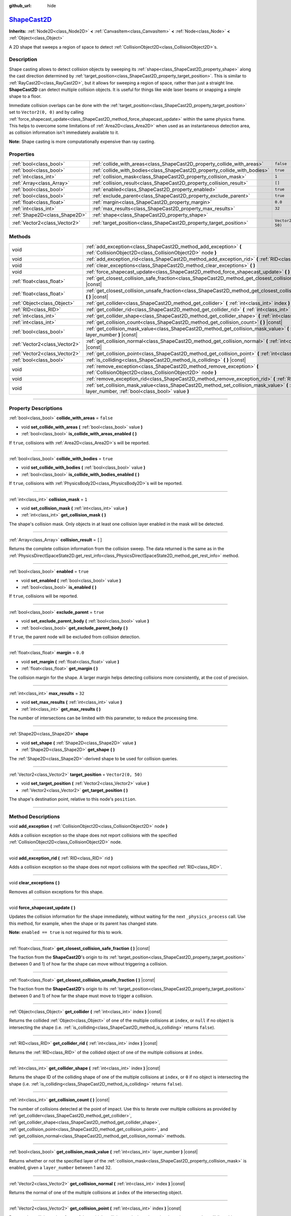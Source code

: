 :github_url: hide

.. DO NOT EDIT THIS FILE!!!
.. Generated automatically from Godot engine sources.
.. Generator: https://github.com/godotengine/godot/tree/master/doc/tools/make_rst.py.
.. XML source: https://github.com/godotengine/godot/tree/master/doc/classes/ShapeCast2D.xml.

.. _class_ShapeCast2D:

`ShapeCast2D <https://github.com/godotengine/godot/blob/master/scene/2d/shape_cast_2d.h#L40>`_
==============================================================================================

**Inherits:** :ref:`Node2D<class_Node2D>` **<** :ref:`CanvasItem<class_CanvasItem>` **<** :ref:`Node<class_Node>` **<** :ref:`Object<class_Object>`

A 2D shape that sweeps a region of space to detect :ref:`CollisionObject2D<class_CollisionObject2D>`\ s.

.. rst-class:: classref-introduction-group

Description
-----------

Shape casting allows to detect collision objects by sweeping its :ref:`shape<class_ShapeCast2D_property_shape>` along the cast direction determined by :ref:`target_position<class_ShapeCast2D_property_target_position>`. This is similar to :ref:`RayCast2D<class_RayCast2D>`, but it allows for sweeping a region of space, rather than just a straight line. **ShapeCast2D** can detect multiple collision objects. It is useful for things like wide laser beams or snapping a simple shape to a floor.

Immediate collision overlaps can be done with the :ref:`target_position<class_ShapeCast2D_property_target_position>` set to ``Vector2(0, 0)`` and by calling :ref:`force_shapecast_update<class_ShapeCast2D_method_force_shapecast_update>` within the same physics frame. This helps to overcome some limitations of :ref:`Area2D<class_Area2D>` when used as an instantaneous detection area, as collision information isn't immediately available to it.

\ **Note:** Shape casting is more computationally expensive than ray casting.

.. rst-class:: classref-reftable-group

Properties
----------

.. table::
   :widths: auto

   +-------------------------------+----------------------------------------------------------------------------+--------------------+
   | :ref:`bool<class_bool>`       | :ref:`collide_with_areas<class_ShapeCast2D_property_collide_with_areas>`   | ``false``          |
   +-------------------------------+----------------------------------------------------------------------------+--------------------+
   | :ref:`bool<class_bool>`       | :ref:`collide_with_bodies<class_ShapeCast2D_property_collide_with_bodies>` | ``true``           |
   +-------------------------------+----------------------------------------------------------------------------+--------------------+
   | :ref:`int<class_int>`         | :ref:`collision_mask<class_ShapeCast2D_property_collision_mask>`           | ``1``              |
   +-------------------------------+----------------------------------------------------------------------------+--------------------+
   | :ref:`Array<class_Array>`     | :ref:`collision_result<class_ShapeCast2D_property_collision_result>`       | ``[]``             |
   +-------------------------------+----------------------------------------------------------------------------+--------------------+
   | :ref:`bool<class_bool>`       | :ref:`enabled<class_ShapeCast2D_property_enabled>`                         | ``true``           |
   +-------------------------------+----------------------------------------------------------------------------+--------------------+
   | :ref:`bool<class_bool>`       | :ref:`exclude_parent<class_ShapeCast2D_property_exclude_parent>`           | ``true``           |
   +-------------------------------+----------------------------------------------------------------------------+--------------------+
   | :ref:`float<class_float>`     | :ref:`margin<class_ShapeCast2D_property_margin>`                           | ``0.0``            |
   +-------------------------------+----------------------------------------------------------------------------+--------------------+
   | :ref:`int<class_int>`         | :ref:`max_results<class_ShapeCast2D_property_max_results>`                 | ``32``             |
   +-------------------------------+----------------------------------------------------------------------------+--------------------+
   | :ref:`Shape2D<class_Shape2D>` | :ref:`shape<class_ShapeCast2D_property_shape>`                             |                    |
   +-------------------------------+----------------------------------------------------------------------------+--------------------+
   | :ref:`Vector2<class_Vector2>` | :ref:`target_position<class_ShapeCast2D_property_target_position>`         | ``Vector2(0, 50)`` |
   +-------------------------------+----------------------------------------------------------------------------+--------------------+

.. rst-class:: classref-reftable-group

Methods
-------

.. table::
   :widths: auto

   +-------------------------------+------------------------------------------------------------------------------------------------------------------------------------------------------------------+
   | void                          | :ref:`add_exception<class_ShapeCast2D_method_add_exception>` **(** :ref:`CollisionObject2D<class_CollisionObject2D>` node **)**                                  |
   +-------------------------------+------------------------------------------------------------------------------------------------------------------------------------------------------------------+
   | void                          | :ref:`add_exception_rid<class_ShapeCast2D_method_add_exception_rid>` **(** :ref:`RID<class_RID>` rid **)**                                                       |
   +-------------------------------+------------------------------------------------------------------------------------------------------------------------------------------------------------------+
   | void                          | :ref:`clear_exceptions<class_ShapeCast2D_method_clear_exceptions>` **(** **)**                                                                                   |
   +-------------------------------+------------------------------------------------------------------------------------------------------------------------------------------------------------------+
   | void                          | :ref:`force_shapecast_update<class_ShapeCast2D_method_force_shapecast_update>` **(** **)**                                                                       |
   +-------------------------------+------------------------------------------------------------------------------------------------------------------------------------------------------------------+
   | :ref:`float<class_float>`     | :ref:`get_closest_collision_safe_fraction<class_ShapeCast2D_method_get_closest_collision_safe_fraction>` **(** **)** |const|                                     |
   +-------------------------------+------------------------------------------------------------------------------------------------------------------------------------------------------------------+
   | :ref:`float<class_float>`     | :ref:`get_closest_collision_unsafe_fraction<class_ShapeCast2D_method_get_closest_collision_unsafe_fraction>` **(** **)** |const|                                 |
   +-------------------------------+------------------------------------------------------------------------------------------------------------------------------------------------------------------+
   | :ref:`Object<class_Object>`   | :ref:`get_collider<class_ShapeCast2D_method_get_collider>` **(** :ref:`int<class_int>` index **)** |const|                                                       |
   +-------------------------------+------------------------------------------------------------------------------------------------------------------------------------------------------------------+
   | :ref:`RID<class_RID>`         | :ref:`get_collider_rid<class_ShapeCast2D_method_get_collider_rid>` **(** :ref:`int<class_int>` index **)** |const|                                               |
   +-------------------------------+------------------------------------------------------------------------------------------------------------------------------------------------------------------+
   | :ref:`int<class_int>`         | :ref:`get_collider_shape<class_ShapeCast2D_method_get_collider_shape>` **(** :ref:`int<class_int>` index **)** |const|                                           |
   +-------------------------------+------------------------------------------------------------------------------------------------------------------------------------------------------------------+
   | :ref:`int<class_int>`         | :ref:`get_collision_count<class_ShapeCast2D_method_get_collision_count>` **(** **)** |const|                                                                     |
   +-------------------------------+------------------------------------------------------------------------------------------------------------------------------------------------------------------+
   | :ref:`bool<class_bool>`       | :ref:`get_collision_mask_value<class_ShapeCast2D_method_get_collision_mask_value>` **(** :ref:`int<class_int>` layer_number **)** |const|                        |
   +-------------------------------+------------------------------------------------------------------------------------------------------------------------------------------------------------------+
   | :ref:`Vector2<class_Vector2>` | :ref:`get_collision_normal<class_ShapeCast2D_method_get_collision_normal>` **(** :ref:`int<class_int>` index **)** |const|                                       |
   +-------------------------------+------------------------------------------------------------------------------------------------------------------------------------------------------------------+
   | :ref:`Vector2<class_Vector2>` | :ref:`get_collision_point<class_ShapeCast2D_method_get_collision_point>` **(** :ref:`int<class_int>` index **)** |const|                                         |
   +-------------------------------+------------------------------------------------------------------------------------------------------------------------------------------------------------------+
   | :ref:`bool<class_bool>`       | :ref:`is_colliding<class_ShapeCast2D_method_is_colliding>` **(** **)** |const|                                                                                   |
   +-------------------------------+------------------------------------------------------------------------------------------------------------------------------------------------------------------+
   | void                          | :ref:`remove_exception<class_ShapeCast2D_method_remove_exception>` **(** :ref:`CollisionObject2D<class_CollisionObject2D>` node **)**                            |
   +-------------------------------+------------------------------------------------------------------------------------------------------------------------------------------------------------------+
   | void                          | :ref:`remove_exception_rid<class_ShapeCast2D_method_remove_exception_rid>` **(** :ref:`RID<class_RID>` rid **)**                                                 |
   +-------------------------------+------------------------------------------------------------------------------------------------------------------------------------------------------------------+
   | void                          | :ref:`set_collision_mask_value<class_ShapeCast2D_method_set_collision_mask_value>` **(** :ref:`int<class_int>` layer_number, :ref:`bool<class_bool>` value **)** |
   +-------------------------------+------------------------------------------------------------------------------------------------------------------------------------------------------------------+

.. rst-class:: classref-section-separator

----

.. rst-class:: classref-descriptions-group

Property Descriptions
---------------------

.. _class_ShapeCast2D_property_collide_with_areas:

.. rst-class:: classref-property

:ref:`bool<class_bool>` **collide_with_areas** = ``false``

.. rst-class:: classref-property-setget

- void **set_collide_with_areas** **(** :ref:`bool<class_bool>` value **)**
- :ref:`bool<class_bool>` **is_collide_with_areas_enabled** **(** **)**

If ``true``, collisions with :ref:`Area2D<class_Area2D>`\ s will be reported.

.. rst-class:: classref-item-separator

----

.. _class_ShapeCast2D_property_collide_with_bodies:

.. rst-class:: classref-property

:ref:`bool<class_bool>` **collide_with_bodies** = ``true``

.. rst-class:: classref-property-setget

- void **set_collide_with_bodies** **(** :ref:`bool<class_bool>` value **)**
- :ref:`bool<class_bool>` **is_collide_with_bodies_enabled** **(** **)**

If ``true``, collisions with :ref:`PhysicsBody2D<class_PhysicsBody2D>`\ s will be reported.

.. rst-class:: classref-item-separator

----

.. _class_ShapeCast2D_property_collision_mask:

.. rst-class:: classref-property

:ref:`int<class_int>` **collision_mask** = ``1``

.. rst-class:: classref-property-setget

- void **set_collision_mask** **(** :ref:`int<class_int>` value **)**
- :ref:`int<class_int>` **get_collision_mask** **(** **)**

The shape's collision mask. Only objects in at least one collision layer enabled in the mask will be detected.

.. rst-class:: classref-item-separator

----

.. _class_ShapeCast2D_property_collision_result:

.. rst-class:: classref-property

:ref:`Array<class_Array>` **collision_result** = ``[]``

Returns the complete collision information from the collision sweep. The data returned is the same as in the :ref:`PhysicsDirectSpaceState2D.get_rest_info<class_PhysicsDirectSpaceState2D_method_get_rest_info>` method.

.. rst-class:: classref-item-separator

----

.. _class_ShapeCast2D_property_enabled:

.. rst-class:: classref-property

:ref:`bool<class_bool>` **enabled** = ``true``

.. rst-class:: classref-property-setget

- void **set_enabled** **(** :ref:`bool<class_bool>` value **)**
- :ref:`bool<class_bool>` **is_enabled** **(** **)**

If ``true``, collisions will be reported.

.. rst-class:: classref-item-separator

----

.. _class_ShapeCast2D_property_exclude_parent:

.. rst-class:: classref-property

:ref:`bool<class_bool>` **exclude_parent** = ``true``

.. rst-class:: classref-property-setget

- void **set_exclude_parent_body** **(** :ref:`bool<class_bool>` value **)**
- :ref:`bool<class_bool>` **get_exclude_parent_body** **(** **)**

If ``true``, the parent node will be excluded from collision detection.

.. rst-class:: classref-item-separator

----

.. _class_ShapeCast2D_property_margin:

.. rst-class:: classref-property

:ref:`float<class_float>` **margin** = ``0.0``

.. rst-class:: classref-property-setget

- void **set_margin** **(** :ref:`float<class_float>` value **)**
- :ref:`float<class_float>` **get_margin** **(** **)**

The collision margin for the shape. A larger margin helps detecting collisions more consistently, at the cost of precision.

.. rst-class:: classref-item-separator

----

.. _class_ShapeCast2D_property_max_results:

.. rst-class:: classref-property

:ref:`int<class_int>` **max_results** = ``32``

.. rst-class:: classref-property-setget

- void **set_max_results** **(** :ref:`int<class_int>` value **)**
- :ref:`int<class_int>` **get_max_results** **(** **)**

The number of intersections can be limited with this parameter, to reduce the processing time.

.. rst-class:: classref-item-separator

----

.. _class_ShapeCast2D_property_shape:

.. rst-class:: classref-property

:ref:`Shape2D<class_Shape2D>` **shape**

.. rst-class:: classref-property-setget

- void **set_shape** **(** :ref:`Shape2D<class_Shape2D>` value **)**
- :ref:`Shape2D<class_Shape2D>` **get_shape** **(** **)**

The :ref:`Shape2D<class_Shape2D>`-derived shape to be used for collision queries.

.. rst-class:: classref-item-separator

----

.. _class_ShapeCast2D_property_target_position:

.. rst-class:: classref-property

:ref:`Vector2<class_Vector2>` **target_position** = ``Vector2(0, 50)``

.. rst-class:: classref-property-setget

- void **set_target_position** **(** :ref:`Vector2<class_Vector2>` value **)**
- :ref:`Vector2<class_Vector2>` **get_target_position** **(** **)**

The shape's destination point, relative to this node's ``position``.

.. rst-class:: classref-section-separator

----

.. rst-class:: classref-descriptions-group

Method Descriptions
-------------------

.. _class_ShapeCast2D_method_add_exception:

.. rst-class:: classref-method

void **add_exception** **(** :ref:`CollisionObject2D<class_CollisionObject2D>` node **)**

Adds a collision exception so the shape does not report collisions with the specified :ref:`CollisionObject2D<class_CollisionObject2D>` node.

.. rst-class:: classref-item-separator

----

.. _class_ShapeCast2D_method_add_exception_rid:

.. rst-class:: classref-method

void **add_exception_rid** **(** :ref:`RID<class_RID>` rid **)**

Adds a collision exception so the shape does not report collisions with the specified :ref:`RID<class_RID>`.

.. rst-class:: classref-item-separator

----

.. _class_ShapeCast2D_method_clear_exceptions:

.. rst-class:: classref-method

void **clear_exceptions** **(** **)**

Removes all collision exceptions for this shape.

.. rst-class:: classref-item-separator

----

.. _class_ShapeCast2D_method_force_shapecast_update:

.. rst-class:: classref-method

void **force_shapecast_update** **(** **)**

Updates the collision information for the shape immediately, without waiting for the next ``_physics_process`` call. Use this method, for example, when the shape or its parent has changed state.

\ **Note:** ``enabled == true`` is not required for this to work.

.. rst-class:: classref-item-separator

----

.. _class_ShapeCast2D_method_get_closest_collision_safe_fraction:

.. rst-class:: classref-method

:ref:`float<class_float>` **get_closest_collision_safe_fraction** **(** **)** |const|

The fraction from the **ShapeCast2D**'s origin to its :ref:`target_position<class_ShapeCast2D_property_target_position>` (between 0 and 1) of how far the shape can move without triggering a collision.

.. rst-class:: classref-item-separator

----

.. _class_ShapeCast2D_method_get_closest_collision_unsafe_fraction:

.. rst-class:: classref-method

:ref:`float<class_float>` **get_closest_collision_unsafe_fraction** **(** **)** |const|

The fraction from the **ShapeCast2D**'s origin to its :ref:`target_position<class_ShapeCast2D_property_target_position>` (between 0 and 1) of how far the shape must move to trigger a collision.

.. rst-class:: classref-item-separator

----

.. _class_ShapeCast2D_method_get_collider:

.. rst-class:: classref-method

:ref:`Object<class_Object>` **get_collider** **(** :ref:`int<class_int>` index **)** |const|

Returns the collided :ref:`Object<class_Object>` of one of the multiple collisions at ``index``, or ``null`` if no object is intersecting the shape (i.e. :ref:`is_colliding<class_ShapeCast2D_method_is_colliding>` returns ``false``).

.. rst-class:: classref-item-separator

----

.. _class_ShapeCast2D_method_get_collider_rid:

.. rst-class:: classref-method

:ref:`RID<class_RID>` **get_collider_rid** **(** :ref:`int<class_int>` index **)** |const|

Returns the :ref:`RID<class_RID>` of the collided object of one of the multiple collisions at ``index``.

.. rst-class:: classref-item-separator

----

.. _class_ShapeCast2D_method_get_collider_shape:

.. rst-class:: classref-method

:ref:`int<class_int>` **get_collider_shape** **(** :ref:`int<class_int>` index **)** |const|

Returns the shape ID of the colliding shape of one of the multiple collisions at ``index``, or ``0`` if no object is intersecting the shape (i.e. :ref:`is_colliding<class_ShapeCast2D_method_is_colliding>` returns ``false``).

.. rst-class:: classref-item-separator

----

.. _class_ShapeCast2D_method_get_collision_count:

.. rst-class:: classref-method

:ref:`int<class_int>` **get_collision_count** **(** **)** |const|

The number of collisions detected at the point of impact. Use this to iterate over multiple collisions as provided by :ref:`get_collider<class_ShapeCast2D_method_get_collider>`, :ref:`get_collider_shape<class_ShapeCast2D_method_get_collider_shape>`, :ref:`get_collision_point<class_ShapeCast2D_method_get_collision_point>`, and :ref:`get_collision_normal<class_ShapeCast2D_method_get_collision_normal>` methods.

.. rst-class:: classref-item-separator

----

.. _class_ShapeCast2D_method_get_collision_mask_value:

.. rst-class:: classref-method

:ref:`bool<class_bool>` **get_collision_mask_value** **(** :ref:`int<class_int>` layer_number **)** |const|

Returns whether or not the specified layer of the :ref:`collision_mask<class_ShapeCast2D_property_collision_mask>` is enabled, given a ``layer_number`` between 1 and 32.

.. rst-class:: classref-item-separator

----

.. _class_ShapeCast2D_method_get_collision_normal:

.. rst-class:: classref-method

:ref:`Vector2<class_Vector2>` **get_collision_normal** **(** :ref:`int<class_int>` index **)** |const|

Returns the normal of one of the multiple collisions at ``index`` of the intersecting object.

.. rst-class:: classref-item-separator

----

.. _class_ShapeCast2D_method_get_collision_point:

.. rst-class:: classref-method

:ref:`Vector2<class_Vector2>` **get_collision_point** **(** :ref:`int<class_int>` index **)** |const|

Returns the collision point of one of the multiple collisions at ``index`` where the shape intersects the colliding object.

\ **Note:** this point is in the **global** coordinate system.

.. rst-class:: classref-item-separator

----

.. _class_ShapeCast2D_method_is_colliding:

.. rst-class:: classref-method

:ref:`bool<class_bool>` **is_colliding** **(** **)** |const|

Returns whether any object is intersecting with the shape's vector (considering the vector length).

.. rst-class:: classref-item-separator

----

.. _class_ShapeCast2D_method_remove_exception:

.. rst-class:: classref-method

void **remove_exception** **(** :ref:`CollisionObject2D<class_CollisionObject2D>` node **)**

Removes a collision exception so the shape does report collisions with the specified :ref:`CollisionObject2D<class_CollisionObject2D>` node.

.. rst-class:: classref-item-separator

----

.. _class_ShapeCast2D_method_remove_exception_rid:

.. rst-class:: classref-method

void **remove_exception_rid** **(** :ref:`RID<class_RID>` rid **)**

Removes a collision exception so the shape does report collisions with the specified :ref:`RID<class_RID>`.

.. rst-class:: classref-item-separator

----

.. _class_ShapeCast2D_method_set_collision_mask_value:

.. rst-class:: classref-method

void **set_collision_mask_value** **(** :ref:`int<class_int>` layer_number, :ref:`bool<class_bool>` value **)**

Based on ``value``, enables or disables the specified layer in the :ref:`collision_mask<class_ShapeCast2D_property_collision_mask>`, given a ``layer_number`` between 1 and 32.

.. |virtual| replace:: :abbr:`virtual (This method should typically be overridden by the user to have any effect.)`
.. |const| replace:: :abbr:`const (This method has no side effects. It doesn't modify any of the instance's member variables.)`
.. |vararg| replace:: :abbr:`vararg (This method accepts any number of arguments after the ones described here.)`
.. |constructor| replace:: :abbr:`constructor (This method is used to construct a type.)`
.. |static| replace:: :abbr:`static (This method doesn't need an instance to be called, so it can be called directly using the class name.)`
.. |operator| replace:: :abbr:`operator (This method describes a valid operator to use with this type as left-hand operand.)`
.. |bitfield| replace:: :abbr:`BitField (This value is an integer composed as a bitmask of the following flags.)`
